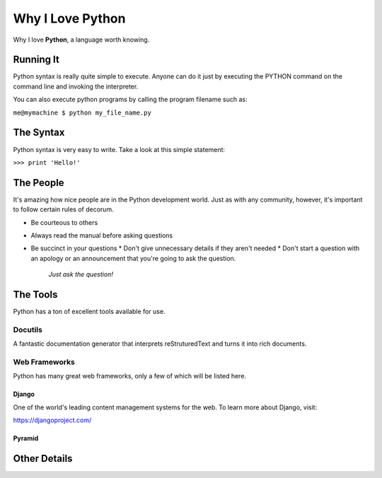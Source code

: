 #################
Why I Love Python
#################

Why I love **Python**, a language worth knowing.

**********
Running It
**********

Python syntax is really quite simple to execute. Anyone can do it just by executing the PYTHON command on the command line and invoking the interpreter.

You can also execute python programs by calling the program filename such as:

``me@mymachine $ python my_file_name.py``

**********
The Syntax
**********

Python syntax is very easy to write. Take a look at this simple statement:

``>>> print 'Hello!'``

**********
The People
**********

It's amazing how nice people are in the Python development world. Just as with any community, however, it's important to follow certain rules of decorum.

* Be courteous to others
* Always read the manual before asking questions
* Be succinct in your questions
  * Don't give unnecessary details if they aren't needed
  * Don't start a question with an apology or an announcement that you're going to ask the question.
    *Just ask the question!*

*********
The Tools
*********

Python has a ton of excellent tools available for use.

Docutils
========

A fantastic documentation generator that interprets reStruturedText and turns it into rich documents.

Web Frameworks
==============

Python has many great web frameworks, only a few of which will be listed here.

Django
------

One of the world's leading content management systems for the web. To learn more about Django, visit:

https://djangoproject.com/

Pyramid
-------

*************
Other Details
*************
